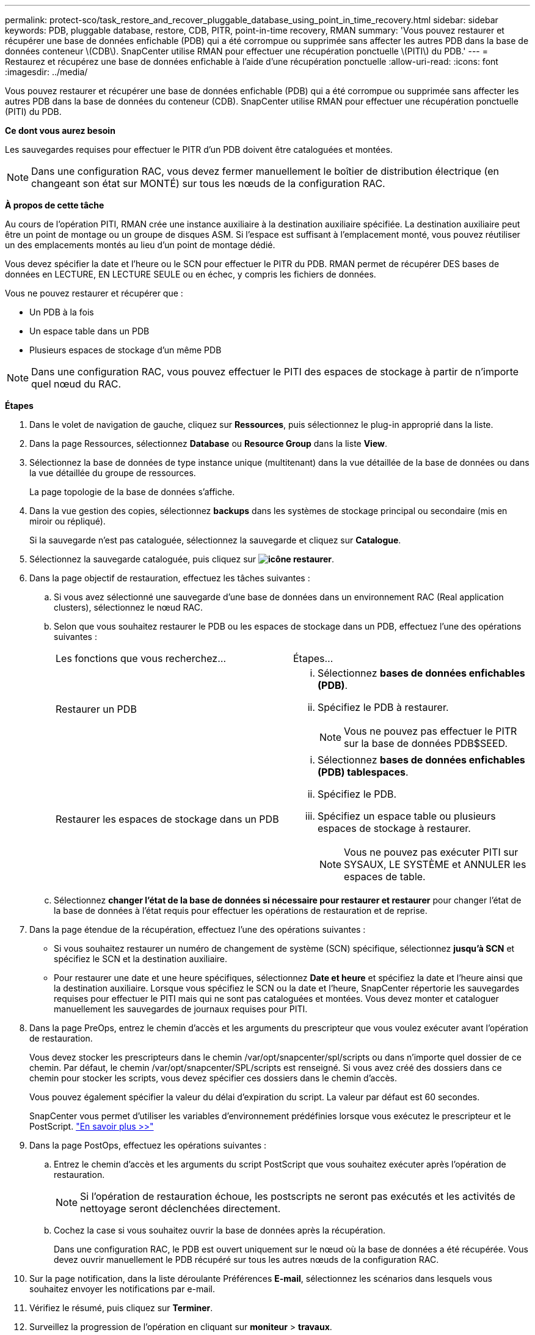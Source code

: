 ---
permalink: protect-sco/task_restore_and_recover_pluggable_database_using_point_in_time_recovery.html 
sidebar: sidebar 
keywords: PDB, pluggable database, restore, CDB, PITR, point-in-time recovery, RMAN 
summary: 'Vous pouvez restaurer et récupérer une base de données enfichable (PDB) qui a été corrompue ou supprimée sans affecter les autres PDB dans la base de données conteneur \(CDB\). SnapCenter utilise RMAN pour effectuer une récupération ponctuelle \(PITI\) du PDB.' 
---
= Restaurez et récupérez une base de données enfichable à l'aide d'une récupération ponctuelle
:allow-uri-read: 
:icons: font
:imagesdir: ../media/


[role="lead"]
Vous pouvez restaurer et récupérer une base de données enfichable (PDB) qui a été corrompue ou supprimée sans affecter les autres PDB dans la base de données du conteneur (CDB). SnapCenter utilise RMAN pour effectuer une récupération ponctuelle (PITI) du PDB.

*Ce dont vous aurez besoin*

Les sauvegardes requises pour effectuer le PITR d'un PDB doivent être cataloguées et montées.


NOTE: Dans une configuration RAC, vous devez fermer manuellement le boîtier de distribution électrique (en changeant son état sur MONTÉ) sur tous les nœuds de la configuration RAC.

*À propos de cette tâche*

Au cours de l'opération PITI, RMAN crée une instance auxiliaire à la destination auxiliaire spécifiée. La destination auxiliaire peut être un point de montage ou un groupe de disques ASM. Si l'espace est suffisant à l'emplacement monté, vous pouvez réutiliser un des emplacements montés au lieu d'un point de montage dédié.

Vous devez spécifier la date et l'heure ou le SCN pour effectuer le PITR du PDB. RMAN permet de récupérer DES bases de données en LECTURE, EN LECTURE SEULE ou en échec, y compris les fichiers de données.

Vous ne pouvez restaurer et récupérer que :

* Un PDB à la fois
* Un espace table dans un PDB
* Plusieurs espaces de stockage d'un même PDB



NOTE: Dans une configuration RAC, vous pouvez effectuer le PITI des espaces de stockage à partir de n'importe quel nœud du RAC.

*Étapes*

. Dans le volet de navigation de gauche, cliquez sur *Ressources*, puis sélectionnez le plug-in approprié dans la liste.
. Dans la page Ressources, sélectionnez *Database* ou *Resource Group* dans la liste *View*.
. Sélectionnez la base de données de type instance unique (multitenant) dans la vue détaillée de la base de données ou dans la vue détaillée du groupe de ressources.
+
La page topologie de la base de données s'affiche.

. Dans la vue gestion des copies, sélectionnez *backups* dans les systèmes de stockage principal ou secondaire (mis en miroir ou répliqué).
+
Si la sauvegarde n'est pas cataloguée, sélectionnez la sauvegarde et cliquez sur *Catalogue*.

. Sélectionnez la sauvegarde cataloguée, puis cliquez sur *image:../media/restore_icon.gif["icône restaurer"]*.
. Dans la page objectif de restauration, effectuez les tâches suivantes :
+
.. Si vous avez sélectionné une sauvegarde d'une base de données dans un environnement RAC (Real application clusters), sélectionnez le nœud RAC.
.. Selon que vous souhaitez restaurer le PDB ou les espaces de stockage dans un PDB, effectuez l'une des opérations suivantes :
+
|===


| Les fonctions que vous recherchez... | Étapes... 


 a| 
Restaurer un PDB
 a| 
... Sélectionnez *bases de données enfichables (PDB)*.
... Spécifiez le PDB à restaurer.
+

NOTE: Vous ne pouvez pas effectuer le PITR sur la base de données PDB$SEED.





 a| 
Restaurer les espaces de stockage dans un PDB
 a| 
... Sélectionnez *bases de données enfichables (PDB) tablespaces*.
... Spécifiez le PDB.
... Spécifiez un espace table ou plusieurs espaces de stockage à restaurer.
+

NOTE: Vous ne pouvez pas exécuter PITI sur SYSAUX, LE SYSTÈME et ANNULER les espaces de table.



|===
.. Sélectionnez *changer l'état de la base de données si nécessaire pour restaurer et restaurer* pour changer l'état de la base de données à l'état requis pour effectuer les opérations de restauration et de reprise.


. Dans la page étendue de la récupération, effectuez l'une des opérations suivantes :
+
** Si vous souhaitez restaurer un numéro de changement de système (SCN) spécifique, sélectionnez *jusqu'à SCN* et spécifiez le SCN et la destination auxiliaire.
** Pour restaurer une date et une heure spécifiques, sélectionnez *Date et heure* et spécifiez la date et l'heure ainsi que la destination auxiliaire. Lorsque vous spécifiez le SCN ou la date et l'heure, SnapCenter répertorie les sauvegardes requises pour effectuer le PITI mais qui ne sont pas cataloguées et montées. Vous devez monter et cataloguer manuellement les sauvegardes de journaux requises pour PITI.


. Dans la page PreOps, entrez le chemin d'accès et les arguments du prescripteur que vous voulez exécuter avant l'opération de restauration.
+
Vous devez stocker les prescripteurs dans le chemin /var/opt/snapcenter/spl/scripts ou dans n'importe quel dossier de ce chemin. Par défaut, le chemin /var/opt/snapcenter/SPL/scripts est renseigné. Si vous avez créé des dossiers dans ce chemin pour stocker les scripts, vous devez spécifier ces dossiers dans le chemin d'accès.

+
Vous pouvez également spécifier la valeur du délai d'expiration du script. La valeur par défaut est 60 secondes.

+
SnapCenter vous permet d'utiliser les variables d'environnement prédéfinies lorsque vous exécutez le prescripteur et le PostScript. link:../protect-sco/predefined-environment-variables-prescript-postscript-restore.html["En savoir plus >>"^]

. Dans la page PostOps, effectuez les opérations suivantes :
+
.. Entrez le chemin d'accès et les arguments du script PostScript que vous souhaitez exécuter après l'opération de restauration.
+

NOTE: Si l'opération de restauration échoue, les postscripts ne seront pas exécutés et les activités de nettoyage seront déclenchées directement.

.. Cochez la case si vous souhaitez ouvrir la base de données après la récupération.
+
Dans une configuration RAC, le PDB est ouvert uniquement sur le nœud où la base de données a été récupérée. Vous devez ouvrir manuellement le PDB récupéré sur tous les autres nœuds de la configuration RAC.



. Sur la page notification, dans la liste déroulante Préférences *E-mail*, sélectionnez les scénarios dans lesquels vous souhaitez envoyer les notifications par e-mail.
. Vérifiez le résumé, puis cliquez sur *Terminer*.
. Surveillez la progression de l'opération en cliquant sur *moniteur* > *travaux*.

